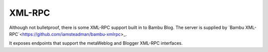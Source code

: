 XML-RPC
=======

Although not bulletproof, there is some XML-RPC support built in to Bambu Blog. The server is supplied
by `Bambu XML-RPC`<https://github.com/iamsteadman/bambu-xmlrpc>_.

It exposes endpoints that support the metaWeblog and Blogger XML-RPC interfaces.

.. automod:: bambu.blog.xmlrpc
   :members: